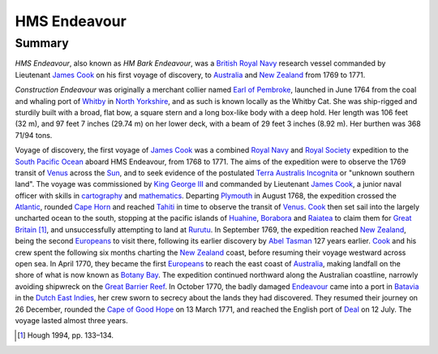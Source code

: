 HMS Endeavour
=============
Summary
-------
*HMS Endeavour*, also known as *HM Bark Endeavour*, was a `British Royal Navy
<http://en.wikipedia.org/wiki/British_Royal_Navy>`_ research vessel commanded 
by Lieutenant `James Cook <http://en.wikipedia.org/wiki/James_Cook>`_ on his
first voyage of discovery, to `Australia <http://en.wikipedia.org
/wiki/Australia>`_ and `New Zealand <http://en.wikipedia.org/wiki/
New_Zealand>`_ from 1769 to 1771.

*Construction Endeavour* was originally a merchant collier named 
`Earl of Pembroke <http://en.wikipedia.org/wiki/Earl_of_Pembroke>`_, 
launched in June 1764 from the coal and whaling port of `Whitby 
<http://en.wikipedia.org/wiki/Whitby>`_ in `North Yorkshire 
<http://en.wikipedia.org/wiki/North_Yorkshire>`_, and as such 
is known locally as the Whitby Cat. She was ship-rigged and sturdily built 
with a broad, flat bow, a square stern and a long box-like body with a 
deep hold. Her length was 106 feet (32 m), and 97 feet 7 inches (29.74 m) on 
her lower deck, with a beam of 29 feet 3 inches (8.92 m). Her burthen was 
368 71/94 tons.

Voyage of discovery, the first voyage of `James Cook 
<http://en.wikipedia.org/wiki/James_Cook>`_ was a combined 
`Royal Navy <http://en.wikipedia.org/wiki/Royal_Navy>`_ and 
`Royal Society <http://en.wikipedia.org/wiki/Royal_Society>`_ expedition to 
the `South Pacific Ocean <http://en.wikipedia.org/wiki/South_Pacific_Ocean>`_ 
aboard HMS Endeavour, from 1768 to 1771. The aims of the expedition were 
to observe the 1769 transit of `Venus <http://en.wikipedia.org/wiki/Venus>`_ 
across the `Sun <http://en.wikipedia.org/wiki/Sun>`_, and to seek evidence 
of the postulated `Terra Australis Incognita <http://en.wikiped
ia.org/wiki/Terra_Australis_Incognita>`_ or "unknown southern land". The 
voyage was commissioned by `King George III <http://en.wikipedia.org/wiki/
King_George_III>`_ and commanded by Lieutenant `James Cook 
<http://en.wikipedia.org/wiki/James_Cook>`_, a junior naval officer with 
skills in `cartography <http://en.wikipedia.org/wiki/Cartography>`_ and 
`mathematics <http://en.wikipedia.org/wiki/Mathematics>`_. 
Departing `Plymouth <http://en.wikipedia.org/wiki/Plymouth>`_ in August 1768, 
the expedition crossed the `Atlantic <http://en.wikipedia.org/wiki/Atlantic>`_, 
rounded `Cape Horn <http://en.wikipedia.org/wiki/Cape_Horn>`_ and reached 
`Tahiti <http://en.wikipedia.org/wiki/Tahiti>`_ in time to observe the 
transit of `Venus <http://en.wikipedia.org/wiki/Venus>`_. `Cook 
<http://en.wikipedia.org/wiki/James_Cook>`_ then set sail into the largely 
uncharted ocean to the south, stopping at the pacific islands of `Huahine 
<http://en.wikipedia.org/wiki/Huahine>`_, `Borabora <http://en.wikipedia.
org/wiki/Borabora>`_ and `Raiatea <http://en.wikipedia.org/wiki/Raiatea>`_ 
to claim them for `Great Britain <http://en.wikipedia.org/wiki/Great_
Britain>`_ [1]_, and unsuccessfully attempting to land at `Rurutu <http://en.
wikipedia.org/wiki/Rurutu>`_. In September 1769, the expedition reached 
`New Zealand <http://en.wikipedia.org/wiki/New_Zealand>`_, being the second 
`Europeans <http://en.wikipedia.org/wiki/Europeans>`_ to visit there, following 
its earlier discovery by `Abel Tasman <http://en.wikipedia.org/wiki/
Abel_Tasman>`_ 127 years earlier. `Cook <http://en.wikipedia.org/wiki/James_Co
ok>`_ and his crew spent the following six months charting the `New Zealand 
<http://en.wikipedia.org/wiki/New_Zealand>`_ coast, before resuming their voyage 
westward across open sea. In April 1770, they became the first `Europeans 
<http://en.wikipedia.org/wiki/Europeans>`_ to reach the east coast of 
`Australia <http://en.wikipedia.org/wiki/Australia>`_, making landfall on the 
shore of what is now known as `Botany Bay <http://en.wikipedia.org/wiki/Bot
any_Bay>`_. The expedition continued northward along the Australian coastline, 
narrowly avoiding shipwreck on the `Great Barrier Reef <http://en.wikiped
ia.org/wiki/Great_Barrier_Reef>`_. In October 1770, the badly damaged 
`Endeavour <http://en.wikipedia.org/wiki/HMS_Endeavour>`_ came into a port 
in `Batavia <http://en.wikipedia.org/wiki/Jakarta>`_ in the `Dutch East 
Indies <http://en.wikipedia.org/wiki/Dutch_East_Indies>`_, her crew sworn to 
secrecy about the lands they had discovered. They resumed their journey on 26 
December, rounded the `Cape of Good Hope <http://en.wikipedia.org/wi
ki/Cape_of_Good_Hope>`_ on 13 March 1771, and reached the English port of 
`Deal <http://en.wikipedia.org/wiki/Deal,_Kent>`_ on 12 July. The voyage 
lasted almost three years.

.. [1] Hough 1994, pp. 133–134.
